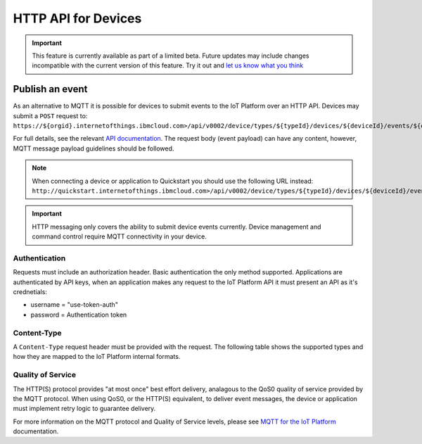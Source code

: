 HTTP API for Devices
====================

.. important:: This feature is currently available as part of a limited beta.  Future updates 
  may include changes incompatible with the current version of this feature.  Try it out and `let us know what you 
  think <https://developer.ibm.com/answers/smart-spaces/17/internet-of-things.html>`_


Publish an event
----------------

As an alternative to MQTT it is possible for devices to submit events to the IoT Platform over an HTTP API.  Devices may submit a ``POST`` request to: ``https://${orgid}.internetofthings.ibmcloud.com>/api/v0002/device/types/${typeId}/devices/${deviceId}/events/${eventId}``

For full details, see the relevant `API documentation <https://docs.internetofthings.ibmcloud.com/swagger/v0002.html#/>`__.  The request body (event payload) can have any content, however, MQTT message payload guidelines should be followed.

.. note:: When connecting a device or application to Quickstart you should use the following URL instead:  ``http://quickstart.internetofthings.ibmcloud.com>/api/v0002/device/types/${typeId}/devices/${deviceId}/events/${eventId}``

.. important:: HTTP messaging only covers the ability to submit device events currently.  Device management 
    and command control require MQTT connectivity in your device.


Authentication
~~~~~~~~~~~~~~

Requests must include an authorization header. Basic authentication the only method supported. Applications 
are authenticated by API keys, when an application makes any request to the IoT Platform API it must present an API 
as it's crednetials:

- username = "use-token-auth"
- password = Authentication token

Content-Type
~~~~~~~~~~~~

A ``Content-Type`` request header must be provided with the request. The following table shows the supported types and how they are mapped to the IoT Platform internal formats.

+----------------------------+-----------------------+
| Content-Type Header        | IoT Platform Format |
+============================+=======================+
| text/plain                 | text                  |
+----------------------------+-----------------------+
| application/json           | json                  |
+----------------------------+-----------------------+
| application/xml            | xml                   |
+----------------------------+-----------------------+
| application/octet-stream   | bin                   |
+----------------------------+-----------------------+


Quality of Service
~~~~~~~~~~~~~~~~~~

The HTTP(S) protocol provides "at most once" best effort delivery, analagous to the QoS0 quality of service provided by the MQTT protocol. When using QoS0, or the HTTP(S) equivalent, to deliver event messages, the device or application must implement retry logic to guarantee delivery.

For more information on the MQTT protocol and Quality of Service levels, please see `MQTT for the IoT Platform <../reference/mqtt/index.html>`__ documentation.
